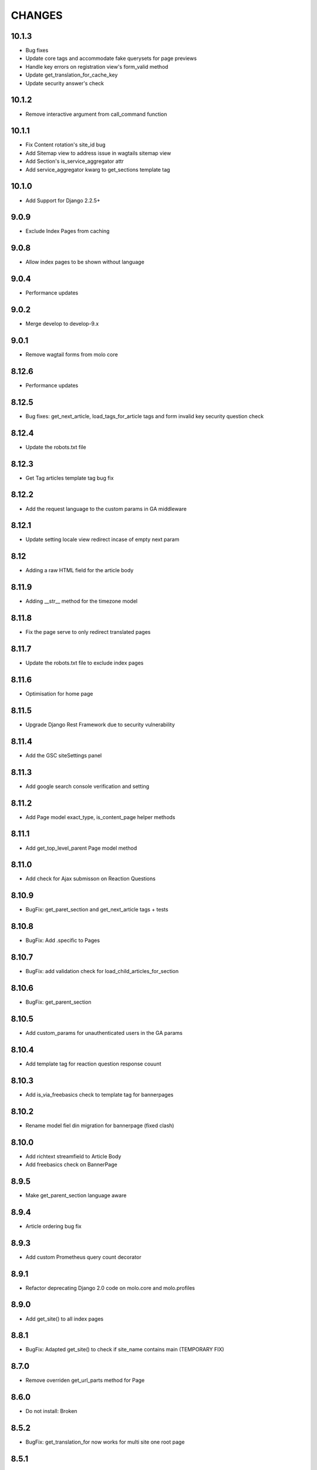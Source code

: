 CHANGES
=======

10.1.3
~~~~~~
- Bug fixes
- Update core tags and accommodate fake querysets for page previews
- Handle key errors on registration view's form_valid method
- Update get_translation_for_cache_key
- Update security answer's check


10.1.2
~~~~~~
- Remove interactive argument from call_command function

10.1.1
~~~~~~
- Fix Content rotation's site_id bug
- Add Sitemap view to address issue in wagtails sitemap view
- Add Section's is_service_aggregator attr
- Add service_aggregator kwarg to get_sections template tag

10.1.0
~~~~~~
- Add Support for Django 2.2.5+

9.0.9
~~~~~
- Exclude Index Pages from caching

9.0.8
~~~~~
- Allow index pages to be shown without language

9.0.4
~~~~~
- Performance updates

9.0.2
~~~~~
- Merge develop to develop-9.x

9.0.1
~~~~
- Remove wagtail forms from molo core

8.12.6
~~~~~~
- Performance updates

8.12.5
~~~~~~
- Bug fixes: get_next_article, load_tags_for_article tags and form invalid key security question check

8.12.4
~~~~~~
- Update the robots.txt file

8.12.3
~~~~~~
- Get Tag articles template tag bug fix

8.12.2
~~~~~~
- Add the request language to the custom params in GA middleware

8.12.1
~~~~~~
- Update setting locale view redirect incase of empty next param

8.12
~~~~
- Adding a raw HTML field for the article body

8.11.9
~~~~~~
- Adding __str__ method for the timezone model

8.11.8
~~~~~~
- Fix the page serve to only redirect translated pages

8.11.7
~~~~~~
- Update the robots.txt file to exclude index pages

8.11.6
~~~~~~
- Optimisation for home page

8.11.5
~~~~~~
- Upgrade Django Rest Framework due to security vulnerability

8.11.4
~~~~~~
- Add the GSC siteSettings panel

8.11.3
~~~~~~
- Add google search console verification and setting

8.11.2
~~~~~~
- Add Page model exact_type, is_content_page helper methods

8.11.1
~~~~~~
- Add get_top_level_parent Page model method

8.11.0
~~~~~~
- Add check for Ajax submisson on Reaction Questions

8.10.9
~~~~~~
- BugFix: get_paret_section and get_next_article tags + tests

8.10.8
~~~~~~
- BugFix: Add .specific to Pages

8.10.7
~~~~~~
- BugFix: add validation check for load_child_articles_for_section

8.10.6
~~~~~~
- BugFix: get_parent_section

8.10.5
~~~~~~
- Add custom_params for unauthenticated users in the GA params

8.10.4
~~~~~~
- Add template tag for reaction question response couunt

8.10.3
~~~~~~
- Add is_via_freebasics check to template tag for bannerpages

8.10.2
~~~~~~
- Rename model fiel din migration for bannerpage (fixed clash)

8.10.0
~~~~~~
- Add richtext streamfield to Article Body
- Add freebasics check on BannerPage

8.9.5
~~~~~
- Make get_parent_section language aware

8.9.4
~~~~~
- Article ordering bug fix

8.9.3
~~~~~
- Add custom Prometheus query count decorator

8.9.1
~~~~~
- Refactor deprecating Django 2.0 code on molo.core and molo.profiles

8.9.0
~~~~~
- Add get_site() to all index pages

8.8.1
~~~~~
- BugFix: Adapted get_site() to check if site_name contains main (TEMPORARY FIX)

8.7.0
~~~~~
- Remove overriden get_url_parts method for Page

8.6.0
~~~~~
- Do not install: Broken

8.5.2
~~~~~
- BugFix: get_translation_for now works for multi site one root page

8.5.1
~~~~~
- Add feature_in_seftion filter to load_child_pages

8.5.0
~~~~~
- Add email to contact form

8.4.0
~~~~~
- Name change from topic_of_the_day to hero_article (you will need to do the same in your project code)
- Template tag added for getting sibling sections

8.3.3
~~~~~
- Add viber content panels

8.3.2
~~~~~
- Add viber sharing

8.3.1
~~~~~
- Add new social media article sharing options to template tag

8.3.0
~~~~~
- Add new social media article sharing options

8.2.0
~~~~~
- Add forms

8.1.0
~~~~~
- Add media to article for hero on homepage

8.0.4
~~~~~
- Fix molo wagtail_hooks to work with querysets

8.0.3
~~~~~
- Upgrade to Wagtail 2.2

8.0.2
~~~~~
- Update django-google-analytics-app, boto and django-storages dependencies

8.0.1
~~~~~
- Update ReadonlyPanel implementation for wagtail2

8.0.0
~~~~~
- Drop support for Python 2
- Upgrade to Wagtail 2
- These are potentially breaking changes for dependant projects that explicitly import Wagtail modules

7.1.1
~~~~~
- Fixed bug in copy to all task where article revision wasn't being saved

7.1.0
~~~~~
- Added prometheus metrics. Changes required to project see link
  https://github.com/korfuri/django-prometheus/blob/master/django_prometheus/db/common.py

7.0.9
~~~~~~
- Bug: Add pre-delete for Tag to delete all article nav tags when tag deleted

7.0.8
~~~~~~
- Added testing documentation

7.0.7
~~~~~~
- Bug: Empty tags not saved in articles

7.0.6
~~~~~~
- Bug: Update copy_language to new Translations

7.0.5
~~~~~~
- Ensure only main language pages are able to be translated

7.0.4
~~~~~~
- Ensure Show Only Translated Pages setting honours live status of page

7.0.3
~~~~~~
- Add custom_params to MoloGA middleware submit_tracking

7.0.2
~~~~~~
- Fix error in show_main_language_only() when testing if a page has a language

7.0.1
~~~~~~
- Handling added for NoneType errors

7.0.0
~~~~~~
- Molo Translations were completely refactored
- These are breaking changes, in order to upgrade to this version, once this version is on your project, before making any changes, run the management commands `add_language_to_pages`, and then run `add_translated_pages_to_pages`

6.10.0
~~~~~~
- Fix MarkDown dependency
- (this is potentially a breaking change for dependant projects that explicitly use MarkDown)

6.9.24
~~~~~~
- Update the tagged stories ordering in core_tags

6.9.23
~~~~~~
- Translation script bugfix

6.9.22
~~~~~~
- Made translation commands multisite aware

6.9.21
~~~~~~
- Add more validation to managements commands

6.9.20
~~~~~~
- Add validation to managements commands

6.9.19
~~~~~~
- BugFix: Date of birth on registration error
- BugFix: Errors in DoneForm fields

6.9.18
~~~~~~
- Add scripts for new translations

6.9.17
~~~~~~
- Add a maintenance mode middleware

6.9.16
~~~~~~
- Fix Bug in get_tag_articles template tag

6.9.15
~~~~~~
- Refactor translation lookups to reduce page load and database queries

6.9.14
~~~~~~
- add "Enable multi service directory search" Site setting field

6.9.13
~~~~~~
- Fixed unmerged commits

6.9.12
~~~~~~
- Add translation fields

6.9.11
~~~~~~
- Add nullable default service directory radius field to Site setting model

6.9.10
~~~~~~
- Fix registration form tests

6.9.9
~~~~~
- Order tagged articles by first published

6.9.8
~~~~~
- Order section articles by first published

6.9.7
~~~~~
- Fix beatifulsoup4 requirement and pin it to 4.1.0

6.9.6
~~~~~
- Order old tagged articles

6.9.5
~~~~~
- Birth date validation in molo profile not to accept future dates

6.9.4
~~~~~
- Remove old profile templates

6.9.3
~~~~~
- Update tagged articles to order from newst to oldest

6.9.2
~~~~~
- Profiles templates update
- Travis update accordingly

6.9.1
~~~~~
- Return http404 if no tag can be found
- Remove elastic-git from setup

6.9.0
~~~~~
- Only show reaction questions modeladmin to users that have can_view_response permission

6.8.4
~~~~~
- Customise: Wagtail main nav logout icon

6.8.3
~~~~~
- BugFix: Core tags - get_recommended_articles query-set value list update

6.8.2
~~~~~
- Add auth_service_uuid to UserProfile
- Fix typo on 403 page

6.8.1
~~~~~
- BugFix: assign language variable when needed for management command

6.8.0
~~~~~
- Add management command for switching the main language

6.7.7
~~~~~
- Remove overriding the model admin get_search_results

6.7.6
~~~~~
- Pin version of django-extensions to less than 2
- Add UUID to user export view and the csv
- Allow searching the users by UUID

6.7.5
~~~~~
- Install module typing for python2

6.7.4
~~~~~
- Pattern Library image icons paths update

6.7.3
~~~~~
- add rtl direction on input fields in wagtail

6.7.2
~~~~~
- Bug Fix: only return translation page if it is live

6.7.1
~~~~~
- Bug Fix: allow admins to login locally for any site

6.7.0
~~~~~
- Squash core and profile migrations to fix the issues that have arisen from migration dependency issues

6.6.4
~~~~~
- Bug Fix: Publish Pages that are scheduled when copying

6.6.3
~~~~~
- Rename profile migration 0021

6.6.2
~~~~~
- breaks down the uuid migration into 3 migrations

6.6.1
~~~~~
- Remove localisation of security questions in form

6.6.0
~~~~~
- Add UUID to molo profile
- Pin django-google-analytics to 4.2.0
- Pass UUID to Google Analytics

6.5.0
~~~~~
- Drop support for Django 1.10
- Update Node.js package electron for security fixes

6.4.3
~~~~~
- Bug Fix: support non-ascii security questions

6.4.2
~~~~~
- Bug Fix: return gender from profile and not user

6.4.1
~~~~~
- Added Gender field to Profiles Admin

6.4.0
~~~~~
- Allow multiple sites to point to one root page

6.3.2
~~~~~
- Remove untested code

6.3.1
~~~~~
- Template Changes

6.3.0
~~~~~
- Add support for Python 3.6 and Django 1.11

6.2.4
~~~~~
- Bug Fix: django-admin user view was serving a TemplateError

6.2.3
~~~~~
- Bug Fix: Fix migration dependency causing issues running on a clean database

6.2.2
~~~~~
- Bug Fix: Only create banner relations if current relations exist

6.2.1
~~~~~
- Bug Fix: Split Migrations for Timezones

6.2.0
~~~~~
- Add timezone to CMS per django install
- Bug Fix: Assign new banner link page when copying banners

6.1.5
~~~~~
- Bug Fix: Assign new article relations with copy to all

6.1.4
~~~~~
- Only return BannerPages in BannerPage tag and not any children of inheritance

6.1.3
~~~~~
- Add subtitle to BannerPage

6.1.2
~~~~~
- Add copy to all functionality

6.1.1
~~~~~
- Bug fix: Run wagtailcore migration 40 before molo core migration 34

6.1.0
~~~~~
- Official release of Molo 6
- No longer supporting Django 1.9, see upgrade considerations
  https://docs.djangoproject.com/en/2.0/releases/1.10/
- Upgraded to Wagtail 1.13x
- Molo Profiles no longer exists as a separate plugin, it now exists within Molo core

6.0.3
~~~~~
- Update develop 6x with develop

6.0.2
~~~~~
- Eliminated the use of __latest__ in migration dependencies

6.0.1
~~~~~
- Upgraded to Wagtail 1.13
- Dropped support for Django 1.9x, Now supports Django 1.10x

6.0.2-beta.1
~~~~~~~~~~~~
- Pulled latest changes from develop

6.0.1-beta.1
~~~~~~~~~~~~
- Upgraded to Wagtail 1.13

6.0.0
~~~~~~
- Upgraded to Django 1.10, No longer supporting Django 1.9
- Upgraded to Wagtail 1.10
- Profiles plugin now exists within Molo Core

5.22.5
~~~~~~
- Admin View scroller fixes

5.22.4
~~~~~~
- Admin View vertical scrolling touchpad bug fixed
- Scroller added on other Admin Views
- overlapping edit/delete controls fix on Admin View lists

5.22.3
~~~~~~
- Exclude ArticlePageLanguageProxy from being indexed
- Use strings for paths
- Run part of the test suite on Python 3

5.22.2
~~~~~~
- Fix Admin View scroller styles

5.22.1
~~~~~~
- Admin View FED bug fixes updates

5.22.0
~~~~~~
- Remove UC content import

5.21.4
~~~~~~
- Wagtail style reverts and cleanup

5.21.3
~~~~~~
- Admin View FED updates

5.21.2
~~~~~~
- Bug fix: exclude pages that are submitted for moderation from MultiSiteRedirect

5.21.1
~~~~~~
- Continued update to front end setup. See PR#465 for more details

5.21.0
~~~~~~
- Update the project setup. See PR#477 for more details
- Fix Image Hashing update bug
- Fix errant ? in URLs

5.20.0
~~~~~~
- only allow access to sites if the user has permissions for that site
Note:
- once upgrading to this version, superusers need to give non-superusers users permissions to access their relevant sites
- This release would need molo.profile 5.4.1

5.19.0
~~~~~~
- Add Facebook Analytics in Site Settings

5.18.1
~~~~~~
- Fix duplicate ImageInfo creation when image is saved

5.18.0
~~~~~~
- Update image hashing function
- Update log settings to accomodate api logs

5.17.2
~~~~~~
- Bug fix: remove update from social_media template tag

5.17.1
~~~~~~
- Allow passing obj to social_media template tag

5.17.0
~~~~~~
- Allow adding service directory api settings in CMS
- Used logging for the api import process

5.16.1
~~~~~~
- Add more caching to improve performance

5.16.0
~~~~~~
- add CSV mapping foreing page IDs to local IDs, to success email when site has been imported

5.15.0
~~~~~~
- add management command to add tag to article
- add management command to set promotion date on article
- add caching to improve performance

5.14.0
~~~~~~
- updated documentation for multi-site functionality
- add utilities to convert embedded page stream blocks in Recommended Articles
- exposed utilities via command ``move_page_links_to_recomended_articles``

5.13.1
~~~~~~
- fix image import bug which did not handle absolute URLs (i.e. storage on S3)

5.13.0
~~~~~~
- refactored importing of site content via api
- created ImageInfo model to store image hashes
- bug fixes in api endpoints
- bug fixes in site importing

5.12.0
~~~~~~
- added Migration for converting Media to MoloMedia (FIXED)

5.11.0
~~~~~~
- DO NOT ADD THIS RELEASE (Migration Faulty)
- added Migration for converting Media to MoloMedia
- added feature in homepage for MoloMedia
- fixed admin layout

5.10.0
~~~~~~
- add support for youtube links in MoloMedia

5.9.5
~~~~~
- fix admin layout styling bugs
- fix api locale field in translation when language has been deleted

5.9.4
~~~~~
- Bug Fix: Ensure load_tags_for_article only returns tags for article Pages
- Remove content_import tests

5.9.3
~~~~~
- Temporarily removed API import from sidebar

5.9.2
~~~~~
- Mote Update: Mote files updated to flexible accept applications style directory

5.9.1
~~~~~
- Bug Fix: Revert accidental travis setup change

5.9.0
~~~~~
- New Feature: API that exposes content via the `/api/v2/` url
- New Feature: Import some site content to a new site via the newly created API. Imports the following content:
  - Site languages
  - Images
  - Sections
  - Articles
  - Tags
  - Banners Pages
  - Footer Pages

5.8.2
~~~~~
- Fix the responsive styling for Admin dashboard

5.8.1
~~~~~
- Fix the styling for Admin dashboard

5.8.0
~~~~~
- Add Admin View menu with the Article View to the CMS

5.7.0
~~~~~
- Deprecate use of search backends in Molo. Use wagatailsearch instead.

5.6.0
~~~~~
- New Feature: Add Article Publish action to shortcuts

5.5.2
~~~~~
- Bug fix: ensure that the old article exist in create_new_article_relations
- Bug fix: use full path for GA tracking

5.5.1
~~~~~
- Add get_effective_banner
- Run node tests in node_js Travis environment
- Fix npm module caching
- Run against latest Node LTS release
- Allow first priority of articles on homepage to go to latest articles when tag navigation is enabled
- Bug fix: make sure the delete button is not shown in drop down menus on cms
- Bug fix: only allow voting to shown for main language page for reaction questions in cms

5.5.0
~~~~~
- Remove PyPy Travis builds
- Clean up Travis file
- Travis: push wheels (bdist_wheel) to PyPI
- Remove unused dependencies
- Move some test dependencies out of main dependencies
- Don't pin the required setuptools version
- Update LICENSE file
- Move requirements to setup.py
- Remove django-modelcluster from scaffolded app dependencies, molo.core depends on newer version already
- Allow minor updates to wagtail package (e.g. 1.9.1, not just 1.9)
- Update .gitignore to newer standard (more Python 3 friendly)
- Fix and cleanup MANIFEST.in

5.4.7
~~~~~
- Update static files to fix missing/incorrect references

5.4.6
~~~~~
- Increase character limit on reaction question success message

5.4.5
~~~~~
- Add reaction question success_messages

5.4.4
~~~~~
- Add `get_effective_image` to reaction question choices

5.4.3
~~~~~
- Fix a bug for `get_next_tag` template tag

5.4.2
~~~~~
- show correct articles for language in load more and next tag on tag page

5.4.1
~~~~~
- Add get_next_tag Template Tag
- Add admin views for Reaction Questions
- Add util for creating new article relations when copying

5.4.0
~~~~~
- Add load more for Search Page
- Add load more for Tag Page
- Add reaction questions basic functionality

5.3.1
~~~~~
- Use get_effective_image instead of image in templates

5.3.0
~~~~~
- Add load more functionality to section page

5.2.5
~~~~~
- Bug Fix: Only index tag list if list not empty for sections and tags

5.2.4
~~~~~
- Bug Fix: Only show articles in search results
- Bug Fix: Only index tag list if list not empty

5.2.3
~~~~~
- Bug Fix: Show translation for Section Page on Home Page
- Bug Fix: Only show articles relevant to site under a tag
- Bug Fix: Ensure new article tag relations are made when copying sites

5.2.2
~~~~~
- Added Positional Banner Pages functionality
- Bug Fix: Return Main language pages for latest articles

5.2.1
~~~~~
- Added Tags to SectionPage
- Added Load More functionality for ArticlePages on the homepage


5.2.0
~~~~~
- Add gef_effective_image for ArticlePage (returns the image of article's main language page if article has no image, else returns article's image)
- Add get_parent template tag (returns the parent of a page)
- Bug fix: Filter tags via descendant of main
- Bug fix: Use 'to' id directly for copying in celery


5.1.1
~~~~~
- Bug fix: Call correct template for tag navigation
- Bug fix: Only call translation hook for translatable pages

5.1.0
~~~~~
- Add basics and components for Springster
- Add tag navigation
- Add better error handling for copying section index contents

5.0.4
~~~~~
- Use celery for copying section index contents

5.0.3
~~~~~
- Add parent_page_types to SectionPage

5.0.2
~~~~~
- Fix test for admin url redirect

5.0.1
~~~~~
- Version bump for molo profiles to resolve pin dependencies

5.0.0
~~~~~
- Pin molo.profiles to latest version
- Move templates out from cookiecutter
- Implement pattern library components to templates
- Add Mote to cookiecutter
- Fix of previous release
- Added index creation signals
- Added non routable mixin for Surveys
- Added profiles urls
- Added multi-site cms functionality (Merged CMS)
- Added authentication backend for linking users to sites
- Added middleware for site redirect

4.x
~~~

Main Features::

- Upgraded to Wagtail 1.8
- Added upload/download functionality for zipped media files
- Next and Recommended articles in articles

Backwards incompatible changes::

- Deprecatad use of ``wagtailmodeladmin``: ``wagtailmodeladmin`` package has been replaced by ``wagtail.contrib.modeladmin``
- ``wagtailmodeladmin_register`` function is replaced by ``modeladmin_register``
- ``{% load wagtailmodeladmin_tags %}`` has been replaced by ``{% load modeladmin_tags %}``
- ``search_fields`` now uses a list instead of a tuple

4.4.13
~~~~~~
- Insure content demotion happens for each section individually

4.4.12
~~~~~~
- Remove promotion settings from footer pages

4.4.11
~~~~~~
- Fixed content import to return all data and not just default 10

4.4.10
~~~~~~
- Fixed recommended article ordering in templatetag logic

4.4.9
~~~~~
- Added Non routable page mixin

4.4.8
~~~~~
- Pulled in changes from previous versions that were accidentally excluded
- Consolidated celery tasks in base settings file

4.4.7
~~~~~
- Fixed random test failures in content rotation test

4.4.6
~~~~~
- consolidate minute tasks into 1 call

4.4.5
~~~~~
- consolidate minute tasks into 1 call

4.4.4
~~~~~
- Fixed bug for previewing pages

4.4.3
~~~~~
- Excluded metrics URL from Google Analytics
- Fixed access to Explorer bug for superuser's with non-superuser roles

4.4.2
~~~~~
- Allows content rotation to pick from descendant articles not only child articles

4.4.1
~~~~~
- Updated template overrides to fix missing Page admin buttons

4.4.0
~~~~~
- Content rotation enhancement:
- Only promote pages that are exact type of ArticlePage
- Only demote an article if there is more than two promoted articles

4.3.3
~~~~~
- Add django clearsessions to celery tasks

4.3.2
~~~~~
- Added missing classes in custom admin template

4.3.1
~~~~~
- Fixed template error

4.3.0
~~~~~
- Removed the ability to delete index pages using the admin UI

4.2.0
~~~~~
- added multi-language next and recommended article feature

4.1.0
~~~~~
- Add sitemap - include translations

4.0.2
~~~~~
- Fixed template overrides for django-admin templates

4.0.1
~~~~~
- Added upload/download functionality for zipped media files

4.0.0
~~~~~

- upgraded wagtial to 1.8
- removed external dependency on wagtailmodeladmin to use internal wagtailadmin feature
- added bulk-delete permission feature for the Moderator group
- added edit permission for Main page to moderator and editor groups

3.x
~~~

Major revamp to the way we handle Multi Language on Molo and a bunch of new features

Main features::

- Revamped Multi Language support
- We added content automated content rotation and a way to schedule when content should be cycled
- We now offer specifying Google Analytics from the CMS for both GA and GTM (this uses celery for GA)
- Renamed HomePage module to BannerPage
- Changed content structure to introduce index pages
- Upgraded wagtail to 1.4.3
- We've added the option to allow un-translated pages to be hidden
- We now show a translated page on the front end when it's main language page is unpublished
- Add Topic of the Day functionality
- Add Support for both Elastichsearch 1.x & 2.x
- Add ability to show a highlighted term in the results
- Implement custom error page for CSRF error

Backwards incompatible changes::

- Deprecated use of ``LanguagePage``: use ``SiteLanguage`` for multi-language support
- Deprecated use of ``Main`` : all pages are now children of their index page (e.g. Section Pages are now children of Section Index Page)
- Deprecated use of ``Section.featured_articles``: use the template tag ``{% load_descendant_articles_for_section section featured_in_section=True %}``
- Deprecated use of ``Section.featured_articles_in_homepage``: use the template tag ``{% load_descendant_articles_for_section section featured_in_homepage=True %}``
- Deprecated use of ``Section.latest_articles_in_homepage``: use the template tag ``{% load_descendant_articles_for_section section featured_in_latest=True %}``
- Deprecated use of ``Section.articles``: use the template tag ``{% load_child_articles_for_section page %}``

3.17.4
~~~~~~

- Fix the bug with draft article publishing when content rotation is on

3.17.3
~~~~~~

- Ensure email address is set when using SSO

3.17.2
~~~~~~

- Put ForceDefaultLanguageMiddleware before django.middleware.locale.LocaleMiddleware

3.17.1
~~~~~~

- (bug) use datetime instead of UTC timezone for rotation

3.17.0
~~~~~~

- Add celery task for publishing pages

3.16.2
~~~~~~

- (bug) content rotation on homepage

3.16.1
~~~~~~

- (bug) only show published articles on front end

3.16.0
~~~~~~

- Add promote and demote dates to article promotion setting
- Remove boolean promotion options
- Data migration to set all articles with feature ticks to have a promotion start date
- Order articles by promotion date

3.15.0
~~~~~~

- Enable the sharing of articles to Facebook and Twitter from the article page.

3.14.1
~~~~~~

- Change create to get_or_create in migration 47

3.14.0
~~~~~~

- Redefine core permissions for groups

3.13.0
~~~~~~

- Add clickable front-end tags to articles

3.12.3
~~~~~~

- Add migrations for external link

3.12.2
~~~~~~

- Signal on page moving and Allow adding external link to banner page

3.12.1
~~~~~~

- (bug) search URL was defined using the wrong regex (it broke Service Directory plugin)

3.12.0
~~~~~~

- Implement custom error page for CSRF error

3.11.2
~~~~~~

- Remove automatic opening of comments when an article is promoted to Topic of the Day

3.11.1
~~~~~~

- Exclude future-dated Topic of the Day articles from Latest articles list

3.11.0
~~~~~~

- Add Support for both Elastichsearch 1.x & 2.x
- Add ability to show a highlighted term in the results

Note: Search highlighting is only supported by the Elasticsearch backend.

3.10.0
~~~~~~

- Add Topic of the Day functionality

3.9.2
~~~~~

- Set GOOGLE_ANALYTICS to None in settings

3.9.1
~~~~~

- Fix the issue with switching between child languages
- Fix the issue with allowing articles to exist in multiple sections

3.9.0
~~~~~

- Update user permissions

3.8.3
~~~~~

- Ensure title is encoded properly for GA

3.8.2
~~~~~

- Ensure title is filled in for GA middleware

3.8.0
~~~~~

- Add custom GA celery middleware
- Use celery for GA instead of gif pixel

3.7.5
~~~~~

- Add middleware to ignore accept language header

3.7.4
~~~~~

- Return the language code for languages that are not supported

3.7.3
~~~~~

- Make sure Locales are not restricted to 2 char codes and we can use the country code

3.7.2
~~~~~

- Return the language code for languages that babel is not supporting

3.7.1
~~~~~

- Make sure unpublished translated pages are not appearing on front end

3.7.0
~~~~~

- Show the translated page on front end when it's main language page is unpublished

3.6.0
~~~~~

- Add the option that untranslated pages will not be visible to the front end user when they viewing a child language of the site

3.5.0
~~~~~

- Add date and time options to content rotation

3.4.2
~~~~~

- Fixed Migration Bug

3.4.1
~~~~~

- Add GA urls to Molo Urls
- Pinned Flake8 to 2.6.2

3.4.0
~~~~~

- Add local and global GA tracking codes

3.3.0
~~~~~

- Add random content rotation for articles featured on homepage

3.2.8
~~~~~

- Add global GA Tag model

3.2.7
~~~~~

- Add get_translation template tag

3.2.6
~~~~~

- Delete the translated page when a page is deleted

3.2.5
~~~~~

- Return Marathon app & version information in the health checks.

3.2.4
~~~~~~

- Default count for sections set to 0

3.2.3
~~~~~~

- Add session key middleware for each user to use with GTM when javascript is disabled

3.2.2
~~~~~~

- Handling import * error with noqa

3.2.1
~~~~~~

- Delete translated page when a page is deleted
- Added extra lang info for languages that django doesn't support

3.2.0
~~~~~~

- Added wagtail multimedia support
- Allow articles to exist in multiple sections

3.1.11
~~~~~~

- Fixed bugs with UC content importing, Arabic slugs and path issue

3.1.10
~~~~~~
- Fixed another small bug with UC content validation

3.1.9
~~~~~~
- Fixed a bug with UC content validation

3.1.8
~~~~~~
- Limit import content to users belonging to `Universal Core Importers` group

3.1.7
~~~~~~
- Content validation now happens in a celery task

3.1.6
~~~~~~
- Added pagination for articles in section
- Show the active language and display the local name
- Added load_sections template tag

3.1.5
~~~~~~
- Importing validation errors to be shown in the UI for celery task

3.1.4
~~~~~~
- Upgraded wagtail to 1.4.5
- Effective style hint to support multi-language

3.1.3
~~~~~~
- Content import now happens in a celery task

3.1.2
~~~~~~
- Added templates for forgot password

3.1.1
~~~~~~
- Pined django-cas-ng to 3.5.4

3.1.0
~~~~~~
- Upgraded to Django 1.9 and Wagtail 1.4.4

3.0.3
~~~~~~
- Improved performance of UC content import

3.0.2
~~~~~~
- Changed molo.core version number in get_pypi_version test

3.0.1
~~~~~~
- Changed molo.core version number in versions_comparison test

3.0.0
~~~~~~
- Added multi-language support
- Added content import from Universal Core content repos (using REACT)
- Renamed ``HomePage`` module to ``BannerPage``
- Updated language switcher url to include ``?next={{request.path}}``
- ``section_page.html`` now uses new template tags (see below)
- ``section_listing_homepage.html`` now uses new template tags (see below)
- Changed content structure to introduce index pages
- Added GA tag manager field to site settings
- Upgraded wagtail to 1.4.3


2.x
---

This is the initial release of Molo (1.x was considered beta)

Main features::

- Scafolding a Wagtail site with basic models
- Core features including Banners, Sections, Articles, Footer Pages, Search
- Out the box support for plugins (molo.profiles, molo.commenting, molo.yourwords, molo.polls)
- Upgraded Wagtail to 1.0

2.6.17
~~~~~~
- Moved tasks.py to core

2.6.16
~~~~~~
- Moved content rotation from cookiecutter to core

2.6.15
~~~~~~
- Added automatic content rotation

2.6.14
~~~~~~
- Added plugins version comparison
- Added logo as wagtail setting

2.6.13
~~~~~~
- Re-release of version 2.6.12 because we forgot to increment the version
  number.

2.6.12
~~~~~~
- Added metadata tag field

2.6.11
~~~~~~
- Added social media fields

2.6.10
~~~~~~
- Ensure CAS only applies to admin views

2.6.9
~~~~~
- Fixed the issue with CAS not being compatible with normal login

2.6.8
~~~~~
- Updated plugins instructions
- Updated the polls plugin in the documentation

2.6.7
~~~~~
- core urls are not defined correctly

2.6.6
~~~~~
- Bug fixes

2.6.5
~~~~~
 - Added search functionality
 - Updated core templates

2.6.4
~~~~~
 - Added support for Central Authentication Service (CAS)(CAS)

2.6.3
~~~~~
 - Updated documentation

2.6.2
~~~~~
 - Added missing files in the scaffold (pypi package) 2nd attempt

2.6.1
~~~~~
 - Added missing files in the scaffold (pypi package)

2.6.0
~~~~~
 - updated documentation
 - adding tags to ArticlePage model
 - upgraded wagtail to v1.3.1
 - better testing base for Molo

2.5.2
~~~~~
 - Promoted articles 'featured in latest' will be ordered by most recently updated in the latest section.

2.5.1
~~~~~
- pinned cookiecutter to version 1.0.0

2.4.2
~~~~~
- ordering of articles within a section uses the Wagtail ordering

2.3.7
~~~~~
- bump to official wagtail v1.0
- add health check

2.3.6
~~~~~
- remove first_published_at from models (casuing migration issues)

2.3.3
~~~~~
- added `extra styling hints` field to section page

2.3.2
~~~~~
- allow articles to be featured on the homepage

2.3.1
~~~~~
- `first published at` is not a required field

2.3.0
~~~~~
- add homepage models
- ensure articles ordered by published date
- allow articles to be featured

2.2.1
~~~~~
- Add images to sections
- Add support for sub sections

2.2.0
~~~~~
- Add multi language support

2.1.1
~~~~~
- ensure libffi-dev in sideloader build file

2.1.0
~~~~~
- ensure libffi-dev in sideloader build file

2.1.0
~~~~~
- Add basic models
- Add basic templates
- upgraded to v1.0b2

2.0.5
~~~~~
- Add sideloader scripts

2.0.4
~~~~~
- Fix cookie cutter path

2.0.3
~~~~~
- pypi fix - include cookie cutter json

2.0.2
~~~~~
- Use cookie cutter for a project template

2.0.1
~~~~~
- Fix pypi package manifest

2.0.0
~~~~~
- Initial release
